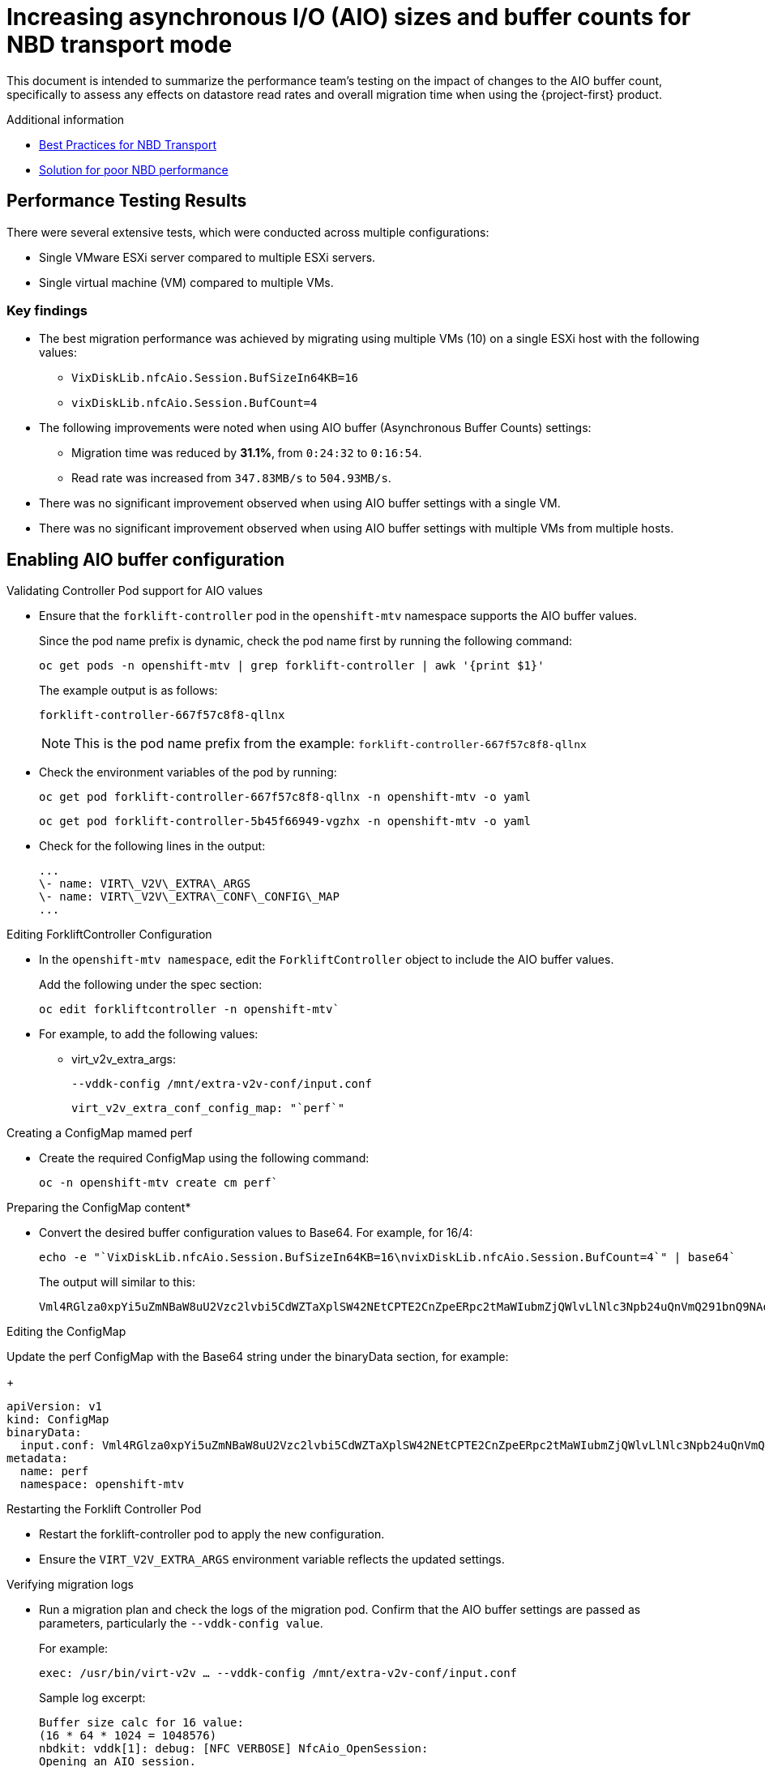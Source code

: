 // Module included in the following assemblies:
//
// * documentation/doc-Migration_Toolkit_for_Virtualization/master.adoc

:_content-type: CONCEPT
[id="mtv-aio-buffer_{context}"]
= Increasing asynchronous I/O (AIO) sizes and buffer counts for NBD transport mode

This document is intended to summarize the performance team's testing on the impact of changes to the AIO buffer count, specifically to assess any effects on datastore read rates and overall migration time when using the {project-first} product.

.Additional information

* link:https://docs.vmware.com/en/VMware-vSphere/7.0/vsphere-vddk-programming-guide/GUID-5D166ED1-7205-4110-8D72-0C51BB63CC3D.html[Best Practices for NBD Transport]
* link:https://forums.veeam.com/vmware-vsphere-f24/solution-for-poor-nbd-performance-t93084.html[Solution for poor NBD performance]

[id="mtv-aio-performance-results_{context}"]
== Performance Testing Results

There were several extensive tests, which were conducted across multiple configurations:

* Single VMware ESXi server compared to multiple ESXi servers.
* Single virtual machine (VM) compared to multiple VMs.

[id="mtv-aio-buffer-key-findings_{context}"]
=== Key findings

* The best migration performance was achieved by migrating using multiple VMs (10) on a single ESXi host with the following values:
** `VixDiskLib.nfcAio.Session.BufSizeIn64KB=16`
** `vixDiskLib.nfcAio.Session.BufCount=4`

* The following improvements were noted when using AIO buffer (Asynchronous Buffer Counts) settings:
** Migration time was reduced by *31.1%*, from `0:24:32` to `0:16:54`.
** Read rate was increased from `347.83MB/s` to `504.93MB/s`.

* There was no significant improvement observed when using AIO buffer settings with a single VM.

* There was no significant improvement observed when using AIO buffer settings with multiple VMs from multiple hosts.

[id="mtv-enable-aio-buffer_{context}"]
== Enabling AIO buffer configuration

.Validating Controller Pod support for AIO values

* Ensure that the `forklift-controller` pod in the `openshift-mtv` namespace supports the AIO buffer values.
+
Since the pod name prefix is dynamic, check the pod name first by running the following command:
+
[source,terminal]
----
oc get pods -n openshift-mtv | grep forklift-controller | awk '{print $1}'
----
+
The example output is as follows:
+
[source,termina]
----
forklift-controller-667f57c8f8-qllnx
----
+
[NOTE]
====
This is the pod name prefix from the example: `forklift-controller-667f57c8f8-qllnx`
====

* Check the environment variables of the pod by running:
+
[source,termina]
----
oc get pod forklift-controller-667f57c8f8-qllnx -n openshift-mtv -o yaml
----
+
[source,terminal]
----
oc get pod forklift-controller-5b45f66949-vgzhx -n openshift-mtv -o yaml
----
+
* Check for the following lines in the output:
+
[source,termina]
----
...
\- name: VIRT\_V2V\_EXTRA\_ARGS
\- name: VIRT\_V2V\_EXTRA\_CONF\_CONFIG\_MAP
...
----

.Editing ForkliftController Configuration

* In the `openshift-mtv namespace`, edit the `ForkliftController` object to include the AIO buffer values.
+
Add the following under the spec section:
+
[source,termina]
----
oc edit forkliftcontroller -n openshift-mtv`
----

* For example, to add the following values:
** virt_v2v_extra_args:
+
[source,termina]
----
--vddk-config /mnt/extra-v2v-conf/input.conf
----
+
[source,termina]
----
virt_v2v_extra_conf_config_map: "`perf`"
----

.Creating a ConfigMap mamed perf

* Create the required ConfigMap using the following command:
+
[source,termina]
----
oc -n openshift-mtv create cm perf`
----

.Preparing the ConfigMap content*

* Convert the desired buffer configuration values to Base64. For example, for 16/4:
+
[source,termina]
----
echo -e "`VixDiskLib.nfcAio.Session.BufSizeIn64KB=16\nvixDiskLib.nfcAio.Session.BufCount=4`" | base64`
----

+
The output will similar to this:
+
[source,termina]
----
Vml4RGlza0xpYi5uZmNBaW8uU2Vzc2lvbi5CdWZTaXplSW42NEtCPTE2CnZpeERpc2tMaWIubmZjQWlvLlNlc3Npb24uQnVmQ291bnQ9NAo=
----

.Editing the ConfigMap

Update the perf ConfigMap with the Base64 string under the binaryData section, for example:
+
[source,termina]
----
apiVersion: v1
kind: ConfigMap
binaryData:
  input.conf: Vml4RGlza0xpYi5uZmNBaW8uU2Vzc2lvbi5CdWZTaXplSW42NEtCPTE2CnZpeERpc2tMaWIubmZjQWlvLlNlc3Npb24uQnVmQ291bnQ9NAo=
metadata:
  name: perf
  namespace: openshift-mtv
----

.Restarting the Forklift Controller Pod

* Restart the forklift-controller pod to apply the new configuration.

* Ensure the `VIRT_V2V_EXTRA_ARGS` environment variable reflects the updated settings.

.Verifying migration logs

* Run a migration plan and check the logs of the migration pod. Confirm that the AIO buffer settings are passed as parameters, particularly the `--vddk-config value`.
+
For example:
+
[source,termina]
----
exec: /usr/bin/virt-v2v … --vddk-config /mnt/extra-v2v-conf/input.conf
----

+
Sample log excerpt:
+
[source,termina]
----
Buffer size calc for 16 value:
(16 * 64 * 1024 = 1048576)
nbdkit: vddk[1]: debug: [NFC VERBOSE] NfcAio_OpenSession:
Opening an AIO session.
nbdkit: vddk[1]: debug: [NFC INFO] NfcAioInitSession:
Disabling
read-ahead buffer since the AIO buffer size of 1048576 is >=
the read-ahead buffer size of 65536. Explicitly setting flag
'`NFC_AIO_SESSION_NO_NET_READ_AHEAD`'
nbdkit: vddk[1]: debug: [NFC VERBOSE] NfcAioInitSession: AIO Buffer Size is 1048576
nbdkit: vddk[1]: debug: [NFC VERBOSE] NfcAioInitSession: AIO Buffer
Count is 4
----
+
[NOTE]
====
The above logs were when using `debug_level = 4`
====

.Inspecting ConfigMap values Content are in the Migration Pod

* Log in to the migration pod and verify the buffer settings using the following command:
+
[source,termina]
----
`cat /mnt/extra-v2v-conf/input.conf`
----
+
The example output is as follows:
+
[source,termina]
----
VixDiskLib.nfcAio.Session.BufSizeIn64KB=16
vixDiskLib.nfcAio.Session.BufCount=4
----

.Enabling Debugging (optional)

* To enable debug logs, convert the configuration to Base64, including a high log level:
+
[source,termina]
----
echo -e
"`VixDiskLib.nfcAio.Session.BufSizeIn64KB=16\nVixDiskLib.nfcAio.Session.BufCount=4\nVixDiskLib.nfc.LogLevel=4`"
| base64
----
+
[NOTE]
====
Adding a high log level will degrade performance and is for debugging purposes only.
====

.Disabling AIO Buffer Configuration

To disable the AIO buffer configuration, complete the following steps:

* Edit the ForkliftController Object: Remove the previously added lines from the spec section in the ForkliftController object:
+
[source,termina]
----
oc edit forkliftcontroller -n openshift-mtv
----

* Remove the following lines:
+
[source,termina]
----
virt_v2v_extra_args: "`–vddk-config /mnt/extra-v2v-conf/input.conf`"
virt_v2v_extra_conf_config_map: "`perf`"
----
. Delete the ConfigMap: Remove the perf ConfigMap that was created
earlier:

`oc delete cm perf -n openshift-mtv`

....
  3\.	Restart the Forklift Controller Pod (Optional):
....

If needed, ensure the changes take effect by restarting the forklift-controller pod.

[id="mtv-aio-buffer-key-requirements_{context}"]
=== Key requirements for AIO Buffer (Asynchronous Buffer Counts) support

.Key requirements for AIO Buffer support
[width="100%",cols="54%,46%",options="header",]
|===
|Version |Support

|vSphere Version
a|
vSphere 6.7 Update 3 and later.
Fully supported in vSphere 7.x versions, including 7.0.x.

|VDDK Version
Requires VDDK 6.7.3 or newer. The VDDK version typically aligns with the ESXi version installed on the vSphere host.
|===
